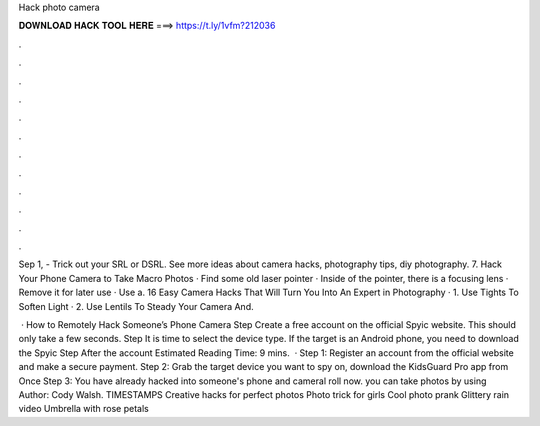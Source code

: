 Hack photo camera



𝐃𝐎𝐖𝐍𝐋𝐎𝐀𝐃 𝐇𝐀𝐂𝐊 𝐓𝐎𝐎𝐋 𝐇𝐄𝐑𝐄 ===> https://t.ly/1vfm?212036



.



.



.



.



.



.



.



.



.



.



.



.

Sep 1, - Trick out your SRL or DSRL. See more ideas about camera hacks, photography tips, diy photography. 7. Hack Your Phone Camera to Take Macro Photos · Find some old laser pointer · Inside of the pointer, there is a focusing lens · Remove it for later use · Use a. 16 Easy Camera Hacks That Will Turn You Into An Expert in Photography · 1. Use Tights To Soften Light · 2. Use Lentils To Steady Your Camera And.

 · How to Remotely Hack Someone’s Phone Camera Step Create a free account on the official Spyic website. This should only take a few seconds. Step It is time to select the device type. If the target is an Android phone, you need to download the Spyic Step After the account Estimated Reading Time: 9 mins.  · Step 1: Register an account from the official website and make a secure payment. Step 2: Grab the target device you want to spy on, download the KidsGuard Pro app from  Once Step 3: You have already hacked into someone's phone and cameral roll now. you can take photos by using Author: Cody Walsh. TIMESTAMPS Creative hacks for perfect photos Photo trick for girls Cool photo prank Glittery rain video Umbrella with rose petals
